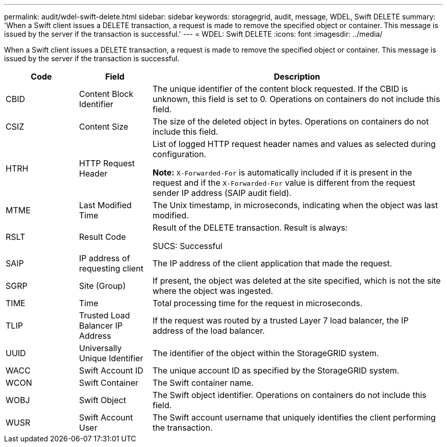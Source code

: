 ---
permalink: audit/wdel-swift-delete.html
sidebar: sidebar
keywords: storagegrid, audit, message, WDEL, Swift DELETE
summary: 'When a Swift client issues a DELETE transaction, a request is made to remove the specified object or container. This message is issued by the server if the transaction is successful.'
---
= WDEL: Swift DELETE
:icons: font
:imagesdir: ../media/

[.lead]
When a Swift client issues a DELETE transaction, a request is made to remove the specified object or container. This message is issued by the server if the transaction is successful.

[cols="1a,1a,4a" options="header"]
|===
| Code| Field| Description
|
CBID
|
Content Block Identifier
|
The unique identifier of the content block requested. If the CBID is unknown, this field is set to 0. Operations on containers do not include this field.
|
CSIZ
|
Content Size
|
The size of the deleted object in bytes. Operations on containers do not include this field.
|
HTRH
|
HTTP Request Header
|
List of logged HTTP request header names and values as selected during configuration.

*Note:* `X-Forwarded-For` is automatically included if it is present in the request and if the `X-Forwarded-For` value is different from the request sender IP address (SAIP audit field).

|
MTME
|
Last Modified Time
|
The Unix timestamp, in microseconds, indicating when the object was last modified.
|
RSLT
|
Result Code
|
Result of the DELETE transaction. Result is always:

SUCS: Successful

|
SAIP
|
IP address of requesting client
|
The IP address of the client application that made the request.

|SGRP
|Site (Group)
|If present, the object was deleted at the site specified, which is not the site where the object was ingested.

|
TIME
|
Time
|
Total processing time for the request in microseconds.
|
TLIP
|
Trusted Load Balancer IP Address
|
If the request was routed by a trusted Layer 7 load balancer, the IP address of the load balancer.
|
UUID
|
Universally Unique Identifier
|
The identifier of the object within the StorageGRID system.
|
WACC
|
Swift Account ID
|
The unique account ID as specified by the StorageGRID system.
|
WCON
|
Swift Container
|
The Swift container name.
|
WOBJ
|
Swift Object
|
The Swift object identifier. Operations on containers do not include this field.
|
WUSR
|
Swift Account User
|
The Swift account username that uniquely identifies the client performing the transaction.
|===
